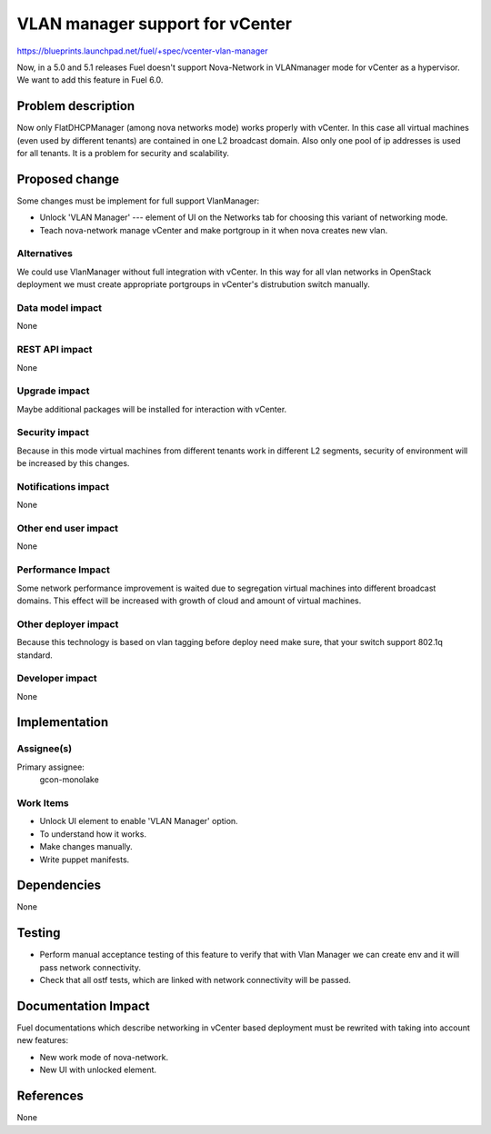 ==========================================
VLAN manager support for vCenter
==========================================

https://blueprints.launchpad.net/fuel/+spec/vcenter-vlan-manager

Now, in a 5.0 and 5.1 releases Fuel doesn't support Nova-Network in VLANmanager
mode for vCenter as a hypervisor. We want to add this feature in Fuel 6.0.


Problem description
===================

Now only FlatDHCPManager (among nova networks mode) works properly with
vCenter. In this case all virtual machines (even used by different tenants) are
contained in one L2 broadcast domain. Also only one pool of ip addresses is
used for all tenants. It is a problem for security and scalability.


Proposed change
===============

Some changes must be implement for full support VlanManager:

* Unlock 'VLAN Manager' --- element of UI on the Networks tab for choosing this
  variant of networking mode.

* Teach nova-network manage vCenter and make portgroup in it when nova creates new vlan.


Alternatives
------------

We could use VlanManager without full integration with vCenter. In this way for
all vlan networks in OpenStack deployment we must create appropriate portgroups
in vCenter's distrubution switch manually.

Data model impact
-----------------

None

REST API impact
---------------

None

Upgrade impact
--------------

Maybe additional packages will be installed for interaction with vCenter.

Security impact
---------------

Because in this mode virtual machines from different tenants work in different
L2 segments, security of environment will be increased by this changes.

Notifications impact
--------------------

None

Other end user impact
---------------------

None

Performance Impact
------------------

Some network performance improvement is waited due to segregation virtual
machines into different broadcast domains. This effect will be increased with
growth of cloud and amount of virtual machines.

Other deployer impact
---------------------

Because this technology is based on vlan tagging before deploy need make sure,
that your switch support 802.1q standard.

Developer impact
----------------

None

Implementation
==============

Assignee(s)
-----------

Primary assignee:
  gcon-monolake

Work Items
----------

* Unlock UI element to enable 'VLAN Manager' option.

* To understand how it works.

* Make changes manually.

* Write puppet manifests.


Dependencies
============

None


Testing
=======

* Perform manual acceptance testing of this feature to verify that with Vlan
  Manager we can create env and it will pass network connectivity.

* Check that all ostf tests, which are linked with network connectivity will
  be passed.

Documentation Impact
====================

Fuel documentations which describe networking in vCenter based deployment must
be rewrited with taking into account new features:

* New work mode of nova-network.

* New UI with unlocked element.


References
==========

None
